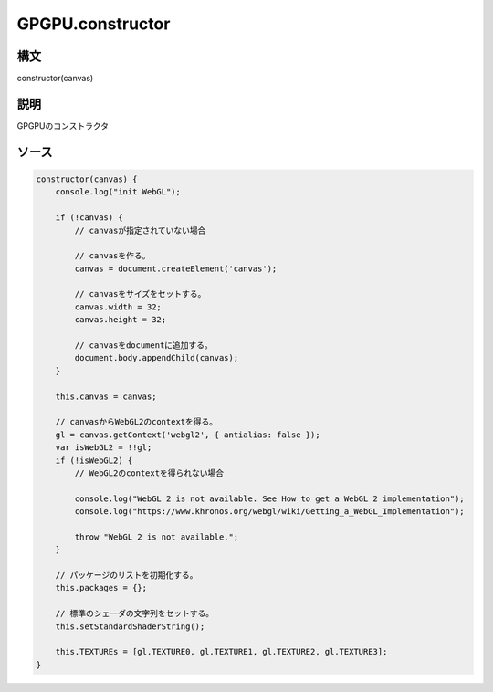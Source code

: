 GPGPU.constructor
=================

構文
^^^^^^

constructor(canvas) 

説明
^^^^^^


GPGPUのコンストラクタ


ソース
^^^^^^

.. code-block:: js

        constructor(canvas) {
            console.log("init WebGL");

            if (!canvas) {
                // canvasが指定されていない場合

                // canvasを作る。
                canvas = document.createElement('canvas');
                
                // canvasをサイズをセットする。
                canvas.width = 32;
                canvas.height = 32;

                // canvasをdocumentに追加する。
                document.body.appendChild(canvas);
            }

            this.canvas = canvas;

            // canvasからWebGL2のcontextを得る。
            gl = canvas.getContext('webgl2', { antialias: false });
            var isWebGL2 = !!gl;
            if (!isWebGL2) {
                // WebGL2のcontextを得られない場合

                console.log("WebGL 2 is not available. See How to get a WebGL 2 implementation");
                console.log("https://www.khronos.org/webgl/wiki/Getting_a_WebGL_Implementation");

                throw "WebGL 2 is not available.";
            }

            // パッケージのリストを初期化する。
            this.packages = {};

            // 標準のシェーダの文字列をセットする。
            this.setStandardShaderString();

            this.TEXTUREs = [gl.TEXTURE0, gl.TEXTURE1, gl.TEXTURE2, gl.TEXTURE3];
        }


